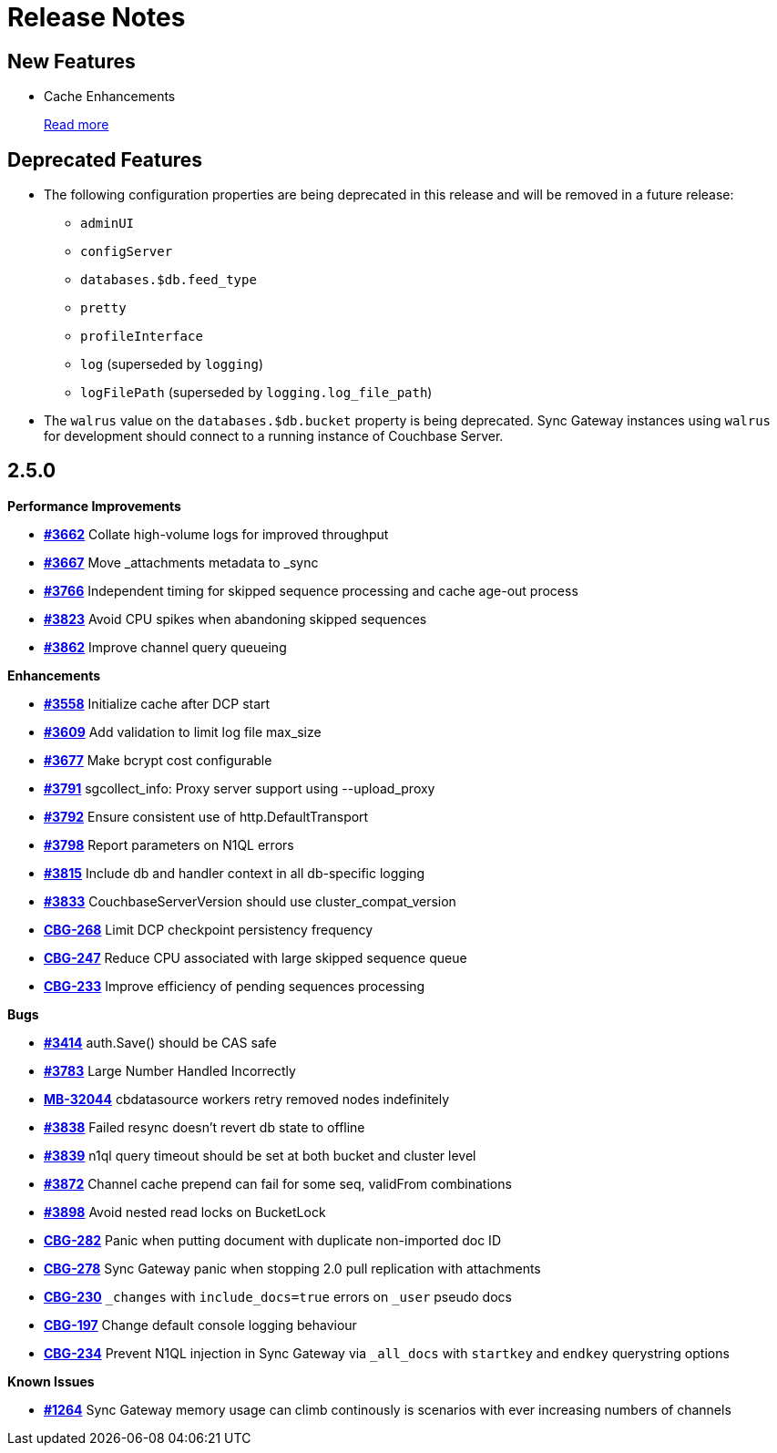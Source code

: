 = Release Notes
:jira-url: https://issues.couchbase.com/browse
:url-issues-sync: https://github.com/couchbase/sync_gateway/issues

== New Features

* Cache Enhancements
+
xref:index.adoc[Read more]

== Deprecated Features

* The following configuration properties are being deprecated in this release and will be removed in a future release:
** `adminUI`
** `configServer`
** `databases.$db.feed_type`
** `pretty`
** `profileInterface`
** `log` (superseded by `logging`)
** `logFilePath` (superseded by `logging.log_file_path`)
* The `walrus` value on the `databases.$db.bucket` property is being deprecated. Sync Gateway instances using `walrus` for development should connect to a running instance of Couchbase Server.

== 2.5.0

*Performance Improvements*

- https://github.com/couchbase/sync_gateway/issues/3662[*#3662*] Collate high-volume logs for improved throughput
- https://github.com/couchbase/sync_gateway/issues/3667[*#3667*] Move _attachments metadata to _sync
- https://github.com/couchbase/sync_gateway/issues/3766[*#3766*] Independent timing for skipped sequence processing and cache age-out process
- https://github.com/couchbase/sync_gateway/issues/3823[*#3823*] Avoid CPU spikes when abandoning skipped sequences
- https://github.com/couchbase/sync_gateway/issues/3862[*#3862*] Improve channel query queueing

*Enhancements*

- https://github.com/couchbase/sync_gateway/issues/3558[*#3558*] Initialize cache after DCP start
- https://github.com/couchbase/sync_gateway/issues/3609[*#3609*] Add validation to limit log file max_size
- https://github.com/couchbase/sync_gateway/issues/3677[*#3677*] Make bcrypt cost configurable
- https://github.com/couchbase/sync_gateway/issues/3791[*#3791*] sgcollect_info: Proxy server support using --upload_proxy
- https://github.com/couchbase/sync_gateway/issues/3792[*#3792*] Ensure consistent use of http.DefaultTransport
- https://github.com/couchbase/sync_gateway/issues/3798[*#3798*] Report parameters on N1QL errors
- https://github.com/couchbase/sync_gateway/issues/3815[*#3815*] Include db and handler context in all db-specific logging
- https://github.com/couchbase/sync_gateway/issues/3833[*#3833*] CouchbaseServerVersion should use cluster_compat_version
- https://issues.couchbase.com/browse/CBG-268[*CBG-268*] Limit DCP checkpoint persistency frequency
- https://issues.couchbase.com/browse/CBG-247[*CBG-247*] Reduce CPU associated with large skipped sequence queue
- https://issues.couchbase.com/browse/CBG-233[*CBG-233*] Improve efficiency of pending sequences processing

*Bugs*

- https://github.com/couchbase/sync_gateway/issues/3414[*#3414*] auth.Save() should be CAS safe
- https://github.com/couchbase/sync_gateway/issues/3783[*#3783*] Large Number Handled Incorrectly
- https://issues.couchbase.com/browse/MB-32044[*MB-32044*] cbdatasource workers retry removed nodes indefinitely
- https://github.com/couchbase/sync_gateway/issues/3838[*#3838*] Failed resync doesn't revert db state to offline
- https://github.com/couchbase/sync_gateway/issues/3839[*#3839*] n1ql query timeout should be set at both bucket and cluster level 
- https://github.com/couchbase/sync_gateway/issues/3872[*#3872*] Channel cache prepend can fail for some seq, validFrom combinations
- https://github.com/couchbase/sync_gateway/issues/3898[*#3898*] Avoid nested read locks on BucketLock
- https://issues.couchbase.com/browse/CBG-282[*CBG-282*] Panic when putting document with duplicate non-imported doc ID
- https://issues.couchbase.com/browse/CBG-278[*CBG-278*] Sync Gateway panic when stopping 2.0 pull replication with attachments
- https://issues.couchbase.com/browse/CBG-230[*CBG-230*] `_changes` with `include_docs=true` errors on `_user` pseudo docs
- https://issues.couchbase.com/browse/CBG-197[*CBG-197*] Change default console logging behaviour
- https://issues.couchbase.com/browse/CBG-234[*CBG-234*] Prevent N1QL injection in Sync Gateway via `_all_docs` with `startkey` and `endkey` querystring options

*Known Issues*

- https://github.com/couchbase/sync_gateway/issues/1264[*#1264*] Sync Gateway memory usage can climb continously is scenarios with ever increasing numbers of channels
